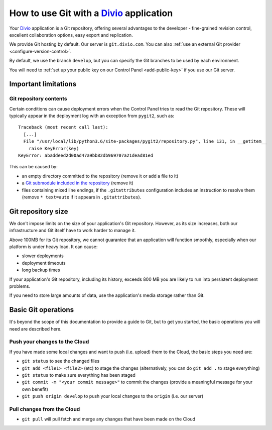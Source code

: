 .. _use-git-manage-project:

How to use Git with a `Divio <https://www.divio.com>`_ application
==================================================================

Your `Divio <https://www.divio.com>`_ application is a Git repository, offering several advantages to the developer -
fine-grained revision control, excellent collaboration options, easy export and replication.

We provide Git hosting by default. Our server is ``git.divio.com``. You can also :ref:`use an external Git provider
<configure-version-control>`.

By default, we use the branch ``develop``, but you can specify the Git branches to be used by each environment.

You will need to :ref:`set up your public key on our Control Panel <add-public-key>` if you use our Git server.


Important limitations
---------------------

Git repository contents
~~~~~~~~~~~~~~~~~~~~~~~~

Certain conditions can cause deployment errors when the Control Panel tries to read the Git repository. These will
typically appear in the deployment log with an exception from ``pygit2``, such as::

    Traceback (most recent call last):
      [...]
      File "/usr/local/lib/python3.6/site-packages/pygit2/repository.py", line 131, in __getitem__
        raise KeyError(key)
    KeyError: abaddeed2d00ad47a9bb82db969707a21dead81ed

This can be caused by:

* an empty directory committed to the repository (remove it or add a file to it)
* a `Git submodule included in the repository <https://git-scm.com/book/en/v2/Git-Tools-Submodules>`_ (remove it)
* files containing mixed line endings, if the ``.gitattributes`` configuration includes an instruction to resolve them
  (remove ``* text=auto`` if it appears in ``.gitattributes``).


Git repository size
---------------------------

We don't impose limits on the size of your application's Git repository. However, as its size increases, both our
infrastructure and Git itself have to work harder to manage it.

Above 100MB for its Git repository, we cannot guarantee that an application will function smoothly,
especially when our platform is under heavy load. It can cause:

* slower deployments
* deployment timeouts
* long backup times

If your application's Git repository, including its history, exceeds 800 MB you are likely to run into persistent
deployment problems.

If you need to store large amounts of data, use the application's media storage rather than Git.


Basic Git operations
--------------------

It's beyond the scope of this documentation to provide a guide to Git, but to get you started,
the basic operations you will need are described here.


Push your changes to the Cloud
~~~~~~~~~~~~~~~~~~~~~~~~~~~~~~~~~~~~

If you have made some local changes and want to push (i.e. upload) them to the Cloud, the basic
steps you need are:

* ``git status`` to see the changed files
* ``git add <file1> <file2>`` (etc) to stage the changes (alternatively, you can do ``git add .``
  to stage everything)
* ``git status`` to make sure everything has been staged
* ``git commit -m "<your commit message>"`` to commit the changes (provide a meaningful message for
  your own benefit)
* ``git push origin develop`` to push your local changes to the ``origin`` (i.e. our server)


Pull changes from the Cloud
~~~~~~~~~~~~~~~~~~~~~~~~~~~~~~~~~~~~

* ``git pull`` will pull fetch and merge any changes that have been made on the Cloud

